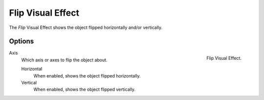 .. index:: Visual Effects; Flip Visual Effect
.. _bpy.types.ShaderFxFlip:

******************
Flip Visual Effect
******************

The *Flip* Visual Effect shows the object flipped horizontally and/or vertically.


Options
=======

.. figure:: /images/grease-pencil_visual-effects_flip_panel.png
   :align: right

   Flip Visual Effect.

Axis
   Which axis or axes to flip the object about.

   Horizontal
      When enabled, shows the object flipped horizontally.

   Vertical
      When enabled, shows the object flipped vertically.
